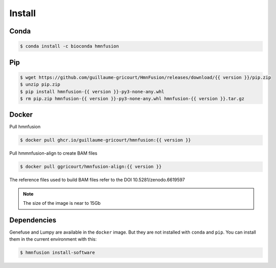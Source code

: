 Install
=======

Conda
-----

.. code-block:: console

    $ conda install -c bioconda hmnfusion

Pip
---

.. code-block:: console

    $ wget https://github.com/guillaume-gricourt/HmnFusion/releases/download/{{ version }}/pip.zip
    $ unzip pip.zip
    $ pip install hmnfusion-{{ version }}-py3-none-any.whl
    $ rm pip.zip hmnfusion-{{ version }}-py3-none-any.whl hmnfusion-{{ version }}.tar.gz

Docker
------
Pull hmnfusion

.. code-block:: console

    $ docker pull ghcr.io/guillaume-gricourt/hmnfusion:{{ version }}

Pull hmmnfusion-align to create BAM files

.. code-block:: console

    $ docker pull ggricourt/hmnfusion-align:{{ version }}

The reference files used to build BAM files refer to the DOI 10.5281/zenodo.6619597

.. note::
    The size of the image is near to 15Gb


Dependencies
------------

Genefuse and Lumpy are available in the ``docker`` image.
But they are not installed with ``conda`` and ``pip``.
You can install them in the current environment with this:

.. code-block:: console
    
    $ hmnfusion install-software
